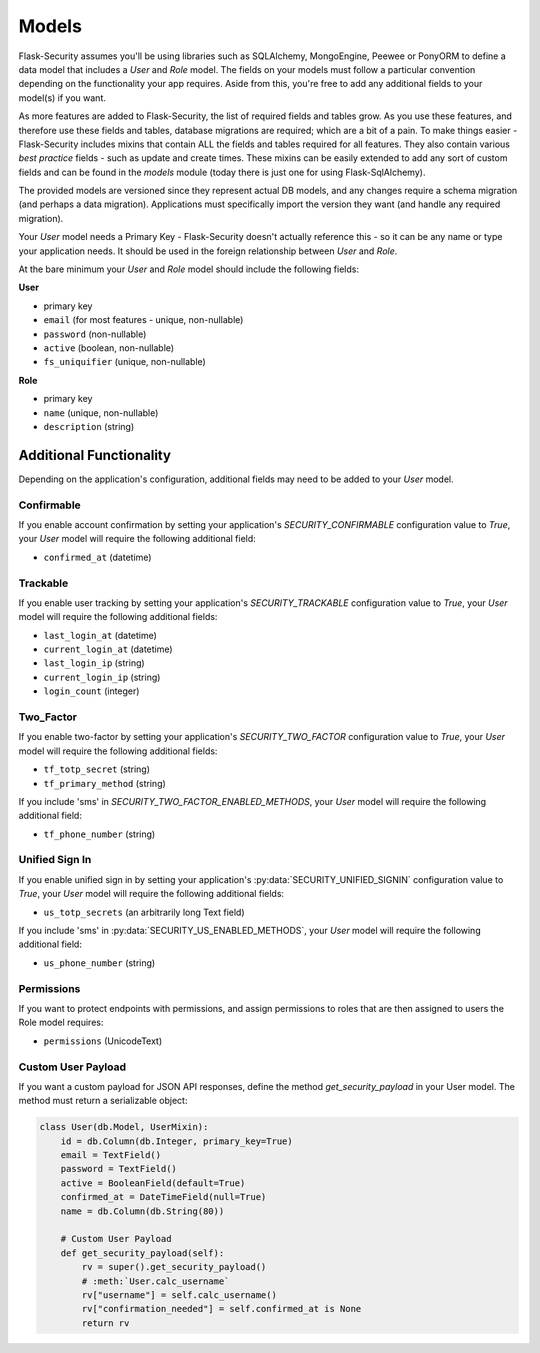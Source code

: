 Models
======

Flask-Security assumes you'll be using libraries such as SQLAlchemy,
MongoEngine, Peewee or PonyORM to define a data model that includes a `User`
and `Role` model. The fields on your models must follow a particular convention
depending on the functionality your app requires. Aside from this, you're free
to add any additional fields to your model(s) if you want.

As more features are added to Flask-Security, the list of required fields and tables grow.
As you use these features, and therefore use these fields and tables, database migrations are required;
which are a bit of a pain. To make things easier - Flask-Security includes mixins that
contain ALL the fields and tables required for all features. They also contain
various `best practice` fields - such as update and create times. These mixins can
be easily extended to add any sort of custom fields and can be found in the
`models` module (today there is just one for using Flask-SqlAlchemy).

The provided models are versioned since they represent actual DB models, and any
changes require a schema migration (and perhaps a data migration). Applications
must specifically import the version they want (and handle any required migration).

Your `User` model needs a Primary Key - Flask-Security doesn't actually reference
this - so it can be any name or type your application needs. It should be used in the
foreign relationship between `User` and `Role`.

At the bare minimum your `User` and `Role` model should include the following fields:

**User**

* primary key
* ``email`` (for most features - unique, non-nullable)
* ``password`` (non-nullable)
* ``active`` (boolean, non-nullable)
* ``fs_uniquifier`` (unique, non-nullable)


**Role**

* primary key
* ``name`` (unique, non-nullable)
* ``description`` (string)


Additional Functionality
------------------------

Depending on the application's configuration, additional fields may need to be
added to your `User` model.

Confirmable
^^^^^^^^^^^

If you enable account confirmation by setting your application's
`SECURITY_CONFIRMABLE` configuration value to `True`, your `User` model will
require the following additional field:

* ``confirmed_at`` (datetime)

Trackable
^^^^^^^^^

If you enable user tracking by setting your application's `SECURITY_TRACKABLE`
configuration value to `True`, your `User` model will require the following
additional fields:

* ``last_login_at`` (datetime)
* ``current_login_at`` (datetime)
* ``last_login_ip`` (string)
* ``current_login_ip`` (string)
* ``login_count`` (integer)

Two_Factor
^^^^^^^^^^

If you enable two-factor by setting your application's `SECURITY_TWO_FACTOR`
configuration value to `True`, your `User` model will require the following
additional fields:

* ``tf_totp_secret`` (string)
* ``tf_primary_method`` (string)

If you include 'sms' in `SECURITY_TWO_FACTOR_ENABLED_METHODS`, your `User` model
will require the following additional field:

* ``tf_phone_number`` (string)

Unified Sign In
^^^^^^^^^^^^^^^

If you enable unified sign in by setting your application's :py:data:`SECURITY_UNIFIED_SIGNIN`
configuration value to `True`, your `User` model will require the following
additional fields:

* ``us_totp_secrets`` (an arbitrarily long Text field)

If you include 'sms' in :py:data:`SECURITY_US_ENABLED_METHODS`, your `User` model
will require the following additional field:

* ``us_phone_number`` (string)

Permissions
^^^^^^^^^^^
If you want to protect endpoints with permissions, and assign permissions to roles
that are then assigned to users the Role model requires:

* ``permissions`` (UnicodeText)

Custom User Payload
^^^^^^^^^^^^^^^^^^^

If you want a custom payload for JSON API responses, define
the method `get_security_payload` in your User model. The method must return a
serializable object:

.. code-block:: python

    class User(db.Model, UserMixin):
        id = db.Column(db.Integer, primary_key=True)
        email = TextField()
        password = TextField()
        active = BooleanField(default=True)
        confirmed_at = DateTimeField(null=True)
        name = db.Column(db.String(80))

        # Custom User Payload
        def get_security_payload(self):
            rv = super().get_security_payload()
            # :meth:`User.calc_username`
            rv["username"] = self.calc_username()
            rv["confirmation_needed"] = self.confirmed_at is None
            return rv
